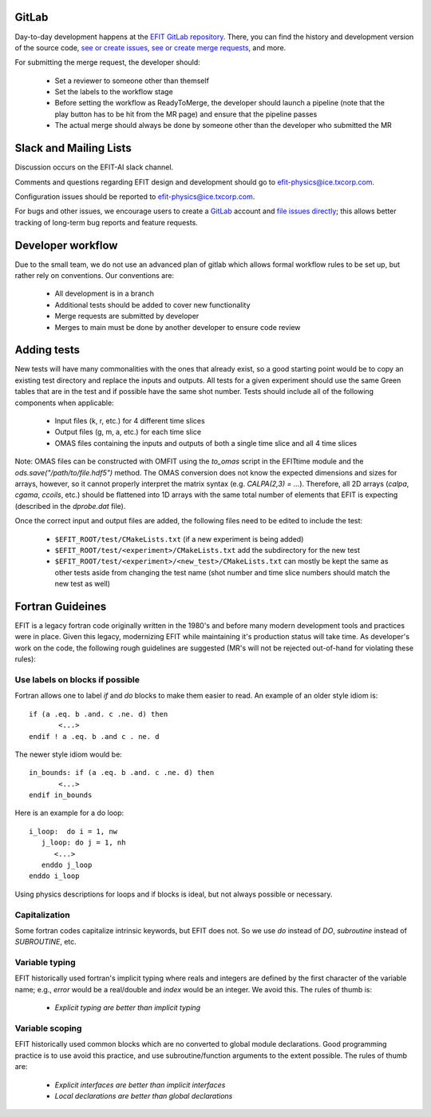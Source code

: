 GitLab
=======

Day-to-day development happens at the `EFIT GitLab repository <https://gitlab.com/efit-ai/efit>`__.
There, you can find the history and development version of the source code,
`see or create issues <https://gitlab.com/efit-ai/efit/issues>`__,
`see or create merge requests <https://gitlab.com/efit-ai/efit/-/merge_requests>`__,
and more. 

For submitting the merge request, the developer should:
  
  + Set a reviewer to someone other than themself
  + Set the labels to the workflow stage
  + Before setting the workflow as ReadyToMerge, the developer should launch a
    pipeline (note that the play button has to be hit from the MR page) and
    ensure that the pipeline passes
  + The actual merge should always be done by someone other than the developer
    who submitted the MR


Slack and Mailing Lists
========================

Discussion occurs on the EFIT-AI slack channel.

Comments and questions regarding EFIT design and development should go to efit-physics@ice.txcorp.com.

Configuration issues should be reported to efit-physics@ice.txcorp.com.

For bugs and other issues, we encourage users to create a `GitLab <https://gitlab.com>`__ account and
`file issues directly <https://gitlab.com/efit-ai/efit/issues>`__;
this allows better tracking of long-term bug reports and feature requests.


Developer workflow
===================

Due to the small team, we do not use an advanced plan of gitlab which allows
formal workflow rules to be set up, but rather rely on conventions.  Our
conventions are:

  + All development is in a branch
  + Additional tests should be added to cover new functionality
  + Merge requests are submitted by developer
  + Merges to main must be done by another developer to ensure code review


Adding tests
=============

New tests will have many commonalities with the ones that already exist,
so a good starting point would be to copy an existing test directory and
replace the inputs and outputs.  All tests for a given experiment should use
the same Green tables that are in the test and if possible have the same
shot number.  Tests should include all of the following components when
applicable:

  + Input files (k, r, etc.) for 4 different time slices
  + Output files (g, m, a, etc.) for each time slice
  + OMAS files containing the inputs and outputs of both a single time
    slice and all 4 time slices

Note: OMAS files can be constructed with OMFIT using the `to_omas` script
in the EFITtime module and the `ods.save("/path/to/file.hdf5")` method.
The OMAS conversion does not know the expected dimensions and sizes for
arrays, however, so it cannot properly interpret the matrix syntax (e.g.
`CALPA(2,3) = ...`).  Therefore, all 2D arrays (`calpa`, `cgama`,
`ccoils`, etc.) should be flattened into 1D arrays with the same total
number of elements that EFIT is expecting (described in the `dprobe.dat`
file).

Once the correct input and output files are added, the following files
need to be edited to include the test:

  + ``$EFIT_ROOT/test/CMakeLists.txt`` (if a new experiment is being added)
  + ``$EFIT_ROOT/test/<experiment>/CMakeLists.txt`` add the subdirectory for
    the new test
  + ``$EFIT_ROOT/test/<experiment>/<new_test>/CMakeLists.txt`` can mostly be
    kept the same as other tests aside from changing the test name (shot
    number and time slice numbers should match the new test as well)


Fortran Guideines
=================

EFIT is a legacy fortran code originally written in the 1980's and before many
modern development tools and practices were in place.  Given this legacy,
modernizing EFIT while maintaining it's production status will take time.  As
developer's work on the code, the following rough guidelines are suggested (MR's
will not be rejected out-of-hand for violating these rules):


Use labels on blocks if possible
~~~~~~~~~~~~~~~~~~~~~~~~~~~~~~~~

Fortran allows one to label `if` and `do` blocks to make them easier to read.
An example of an older style idiom is::

    if (a .eq. b .and. c .ne. d) then   
           <...>
    endif ! a .eq. b .and c . ne. d

The newer style idiom would be::

    in_bounds: if (a .eq. b .and. c .ne. d) then   
           <...>
    endif in_bounds

Here is an example for a do loop::

    i_loop:  do i = 1, nw
       j_loop: do j = 1, nh
          <...>
       enddo j_loop
    enddo i_loop

Using physics descriptions for loops and if blocks is ideal, but not always
possible or necessary.


Capitalization
~~~~~~~~~~~~~~

Some fortran codes capitalize intrinsic keywords, but EFIT does not.  So we use
`do` instead of `DO`, `subroutine` instead of `SUBROUTINE`, etc.


Variable typing
~~~~~~~~~~~~~~~~~

EFIT historically used fortran's implicit typing where reals and integers are
defined by the first character of the variable name; e.g., `error` would be a
real/double and `index` would be an integer.  We avoid this.  The 
rules of thumb is:

   + *Explicit typing are better than implicit typing*


Variable scoping
~~~~~~~~~~~~~~~~~

EFIT historically used common blocks which are no converted to global module
declarations.  Good programming practice is to use avoid this practice, and use
subroutine/function arguments to the extent possible.  The rules of thumb are:

   + *Explicit interfaces are better than implicit interfaces*
   + *Local declarations are better than global declarations*


